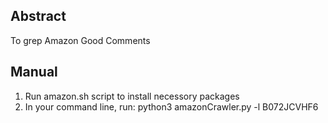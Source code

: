 ** Abstract 
   To grep Amazon Good Comments
** Manual
   1. Run amazon.sh script to install necessory packages
   2. In your command line, run:
      python3 amazonCrawler.py -l B072JCVHF6
